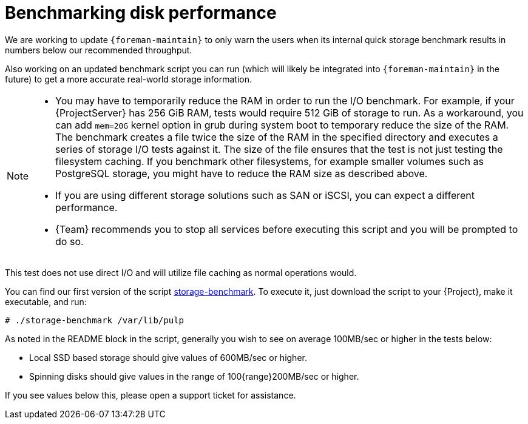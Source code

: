 :_mod-docs-content-type: PROCEDURE

[id="Benchmarking_Disk_Performance_{context}"]
= Benchmarking disk performance

We are working to update `{foreman-maintain}` to only warn the users when its internal quick storage benchmark results in numbers below our recommended throughput.

Also working on an updated benchmark script you can run (which will likely be integrated into `{foreman-maintain}` in the future) to get a more accurate real-world storage information.

[NOTE]
====
* You may have to temporarily reduce the RAM in order to run the I/O benchmark.
For example, if your {ProjectServer} has 256 GiB RAM, tests would require 512 GiB of storage to run.
As a workaround, you can add `mem=20G` kernel option in grub during system boot to temporary reduce the size of the RAM.
The benchmark creates a file twice the size of the RAM in the specified directory and executes a series of storage I/O tests against it.
The size of the file ensures that the test is not just testing the filesystem caching.
If you benchmark other filesystems, for example smaller volumes such as PostgreSQL storage, you might have to reduce the RAM size as described above.
* If you are using different storage solutions such as SAN or iSCSI, you can expect a different performance.
* {Team} recommends you to stop all services before executing this script and you will be prompted to do so.
====

This test does not use direct I/O and will utilize file caching as normal operations would.

// Would it make sense to package this script for Foreman?
You can find our first version of the script https://github.com/RedHatSatellite/satellite-support/blob/master/storage-benchmark[storage-benchmark].
To execute it, just download the script to your {Project}, make it executable, and run:

[options="nowrap" subs="+quotes,attributes"]
----
# ./storage-benchmark /var/lib/pulp
----

As noted in the README block in the script, generally you wish to see on average 100MB/sec or higher in the tests below:

* Local SSD based storage should give values of 600MB/sec or higher.
* Spinning disks should give values in the range of 100{range}200MB/sec or higher.

If you see values below this, please open a support ticket for assistance.

ifdef::satellite[]
For more information, see https://access.redhat.com/solutions/3397771[Impact of Disk Speed on Satellite Operations].
endif::[]
